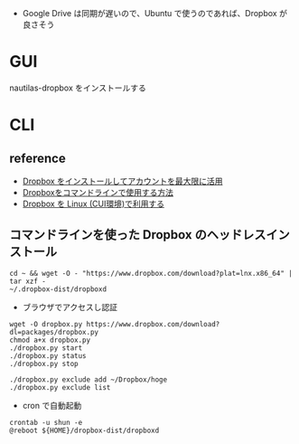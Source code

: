 #+STARTUP: folded indent inlineimages latexpreview

- Google Drive は同期が遅いので、Ubuntu で使うのであれば、Dropbox が良さそう

* GUI

nautilas-dropbox をインストールする

* CLI
** reference

- [[https://www.dropbox.com/ja/install-linux][Dropbox をインストールしてアカウントを最大限に活用]]
- [[http://d.hatena.ne.jp/kk_Ataka/20170430/1493953059][Dropboxをコマンドラインで使用する方法]]
- [[http://tm.root-n.com/server:dropbox:etc:dropbox_on_linux][Dropbox を Linux (CUI環境)で利用する]]

** コマンドラインを使った Dropbox のヘッドレスインストール

#+begin_src shell
cd ~ && wget -O - "https://www.dropbox.com/download?plat=lnx.x86_64" | tar xzf -
~/.dropbox-dist/dropboxd
#+end_src
- ブラウザでアクセスし認証

#+begin_src shell
wget -O dropbox.py https://www.dropbox.com/download?dl=packages/dropbox.py
chmod a+x dropbox.py
./dropbox.py start
./dropbox.py status
./dropbox.py stop

./dropbox.py exclude add ~/Dropbox/hoge
./dropbox.py exclude list
#+end_src

- cron で自動起動
#+begin_src shell
crontab -u shun -e
@reboot ${HOME}/dropbox-dist/dropboxd
#+end_src
